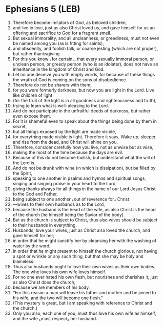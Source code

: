 * Ephesians 5 (LEB)
:PROPERTIES:
:ID: LEB/49-EPH05
:END:

1. Therefore become imitators of God, as beloved children,
2. and live in love, just as also Christ loved us, and gave himself for us an offering and sacrifice to God for a fragrant smell.
3. But sexual immorality, and all uncleanness, or greediness, must not even be named among you (as is fitting for saints),
4. and obscenity, and foolish talk, or coarse jesting (which are not proper), but rather thanksgiving.
5. For this you know ⌞for certain⌟, that every sexually immoral person, or unclean person, or greedy person (who is an idolater), does not have an inheritance in the kingdom of Christ and God.
6. Let no one deceive you with empty words, for because of these things the wrath of God is coming on the sons of disobedience.
7. Therefore do not be sharers with them,
8. for you were formerly darkness, but now you are light in the Lord. Live like children of light
9. (for the fruit of the light is in all goodness and righteousness and truth),
10. trying to learn what is well-pleasing to the Lord.
11. And do not participate in the unfruitful deeds of darkness, but rather even expose them.
12. For it is shameful even to speak about the things being done by them in secret,
13. but all things exposed by the light are made visible,
14. for everything made visible is light. Therefore it says, Wake up, sleeper, and rise from the dead, and Christ will shine on you.
15. Therefore, consider carefully how you live, not as unwise but as wise,
16. making the most of the time because the days are evil.
17. Because of this do not become foolish, but understand what the will of the Lord is.
18. And do not be drunk with wine (in which is dissipation), but be filled by the Spirit,
19. speaking to one another in psalms and hymns and spiritual songs, singing and singing praise in your heart to the Lord,
20. giving thanks always for all things in the name of our Lord Jesus Christ to the God and Father,
21. being subject to one another ⌞out of reverence for⌟ Christ
22. —wives to their own husbands as to the Lord,
23. because the husband is the head of the wife, as also Christ is the head of the church (he himself being the Savior of the body).
24. But as the church is subject to Christ, thus also wives should be subject to their husbands in everything.
25. Husbands, love your wives, just as Christ also loved the church, and gave himself for her;
26. in order that he might sanctify her by cleansing her with the washing of water by the word;
27. in order that he might present to himself the church glorious, not having a spot or wrinkle or any such thing, but that she may be holy and blameless.
28. Thus also husbands ought to love their own wives as their own bodies. The one who loves his own wife loves himself.
29. For no one ever hated his own flesh, but nourishes and cherishes it, just as also Christ does the church,
30. because we are members of his body.
31. “For this reason a man will leave his father and mother and be joined to his wife, and the two will become one flesh.”
32. (This mystery is great, but I am speaking with reference to Christ and the church.)
33. Only you also, each one of you, must thus love his own wife as himself, and the wife ⌞must respect⌟ her husband.
